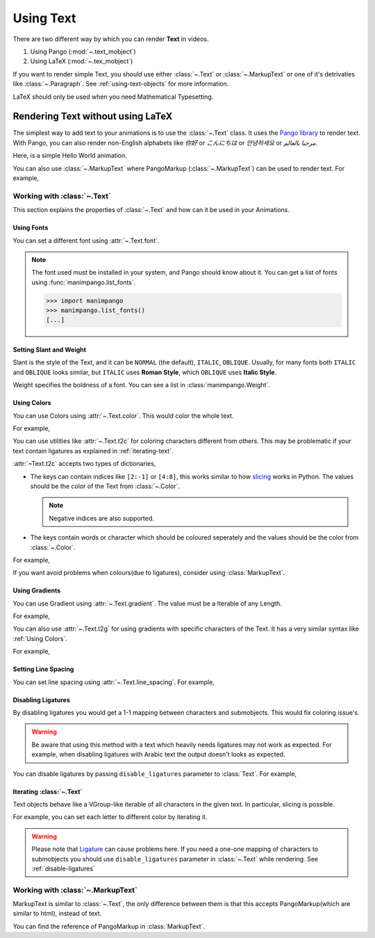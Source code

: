 ##########
Using Text
##########

There are two different way by which you can render **Text** in videos.

1. Using Pango (:mod:`~.text_mobject`)
2. Using LaTeX (:mod:`~.tex_mobject`)

If you want to render simple Text, you should use either :class:`~.Text` or 
:class:`~.MarkupText` or one of it's detrivaties like :class:`~.Paragraph`.
See :ref:`using-text-objects` for more information.

LaTeX should only be used when you need Mathematical Typesetting.


.. _using-text-objects:

Rendering Text without using LaTeX 
**********************************

The simplest way to add text to your animations is to use the :class:`~.Text`
class. It uses the `Pango library`_ to render text. With Pango, you can also
render non-English alphabets like `你好` or  `こんにちは` or `안녕하세요` or
`مرحبا بالعالم`.

Here, is a simple Hello World animation.

.. manim:: HelloWorld 
    :save_last_frame:
    :ref_classes: Text

    class HelloWorld(Scene):
        def construct(self):
            text = Text("Hello world").scale(3)
            self.add(text)

You can also use :class:`~.MarkupText` where PangoMarkup (:class:`~.MarkupText`)
can be used to render text. For example,

.. manim:: SingleLineColor 
    :save_last_frame:
    :ref_classes: MarkupText

    class SingleLineColor(Scene):
        def construct(self):
            text = MarkupText(f'all in red <span fgcolor="{YELLOW}">except this</span>', color=RED)
            self.add(text)

.. _Pango library: https://pango.gnome.org

Working with :class:`~.Text`
============================

This section explains the properties of :class:`~.Text` and how can it be used
in your Animations.

Using Fonts
-----------

You can set a different font using :attr:`~.Text.font`.

.. note:: 

    The font used must be installed in your system, and Pango should know
    about it. You can get a list of fonts using :func:`manimpango.list_fonts`.

    >>> import manimpango
    >>> manimpango.list_fonts()
    [...]


.. manim:: FontsExample 
    :save_last_frame:
    
    class FontsExample(Scene):
        def construct(self):
            ft = Text("Noto Sans", font="Noto Sans")
            self.add(ft)

Setting Slant and Weight
------------------------
Slant is the style of the Text, and it can be ``NORMAL`` (the default), 
``ITALIC``, ``OBLIQUE``. Usually, for many fonts both ``ITALIC`` and
``OBLIQUE`` looks similar, but ``ITALIC`` uses **Roman Style**, which 
``OBLIQUE`` uses **Italic Style**.

Weight specifies the boldness of a font. You can see a list in
:class:`manimpango.Weight`.

.. manim:: SlantsExample
    :save_last_frame:

    class SlantsExample(Scene):
        def construct(self):
            a = Text("Italic", slant=ITALIC)
            self.add(a)

.. manim:: DifferentWeight 
    :save_last_frame:

    class DifferentWeight(Scene):
        def construct(self):
            import manimpango

            g = VGroup()
            weight_list = dict(sorted({weight: manimpango.Weight(weight).value for weight in manimpango.Weight}.items(), key=lambda x: x[1]))
            for weight in weight_list:
                g += Text(weight.name, weight=weight.name, font="Open Sans")
            self.add(g.arrange(DOWN).scale(0.5))

Using Colors
------------

You can use Colors using :attr:`~.Text.color`. This would color the whole text.

For example,

.. manim:: SimpleColor
    :save_last_frame:

    class SimpleColor(Scene):
        def construct(self):
            col = Text("RED COLOR", color=RED)
            self.add(col)

You can use utilities like :attr:`~.Text.t2c` for coloring characters 
different from others. This may be problematic if your text contain ligatures
as explained in :ref:`iterating-text`.

:attr:`~Text.t2c` accepts two types of dictionaries,

* The keys can contain indices like ``[2:-1]`` or ``[4:8]``, 
  this works similar to how `slicing <https://realpython.com/python-strings/#string-slicing>`_
  works in Python. The values should be the color of the Text from :class:`~.Color`.
  
  .. note:: Negative indices are also supported.

* The keys contain words or character which should be coloured seperately
  and the values should be the color from :class:`~.Color`.

For example,

.. manim:: Textt2cExample
    :save_last_frame:

    class Textt2cExample(Scene):
        def construct(self):
            t2cindices = Text('Hello', t2c={'[1:-1]': BLUE}).move_to(LEFT)
            t2cwords = Text('World',t2c={'rl':RED}).next_to(t2cindices, RIGHT)
            self.add(t2cindices, t2cwords)

If you want avoid problems when colours(due to ligatures), consider using
:class:`MarkupText`.


Using Gradients
---------------

You can use Gradient using :attr:`~.Text.gradient`. The value must
be a Iterable of any Length.

For example,

.. manim:: GradientExample
    :save_last_frame:

    class GradientExample(Scene):
        def construct(self):
            t = Text("Hello", gradient=(RED, BLUE, GREEN)).scale(2)
            self.add(t)

You can also use :attr:`~.Text.t2g` for using gradients with specific 
characters of the Text. It has a very similar syntax like 
:ref:`Using Colors`.

For example,

.. manim:: t2gExample
    :save_last_frame:

    class t2gExample(Scene):
        def construct(self):
            t2gindices = Text(
                'Hello',
                t2g={
                    '[1:-1]': (RED,GREEN),
                },
            ).move_to(LEFT)
            t2gwords = Text(
                'World',
                t2g={
                    'World':(RED,BLUE),
                },
            ).next_to(t2gindices, RIGHT)
            self.add(t2gindices, t2gwords)

Setting Line Spacing
--------------------

You can set line spacing using :attr:`~.Text.line_spacing`.
For example,

.. manim:: LineSpacing
    :save_last_frame:

    class LineSpacing(Scene):
        def construct(self):
            a = Text("Hello\nWorld", line_spacing=1)
            b = Text("Hello\nWorld", line_spacing=4)
            self.add(Group(a,b).arrange(LEFT, buff=5))


.. _disable-ligatures:

Disabling Ligatures
-------------------

By disabling ligatures you would get a 1-1 mapping between characters and
submobjects. This would fix coloring issue's. 


.. warning::

    Be aware that using this method with a text which heavily needs
    ligatures may not work as expected. For example, when disabling
    ligatures with Arabic text the output doesn't looks as expected.

You can disable ligatures by passing ``disable_ligatures`` parameter to 
:class:`Text`. For example,

.. manim:: DisableLigature
    :save_last_frame:

    class DisableLigature(Scene):
        def construct(self):
            li = Text("fl ligature").scale(2)
            nli = Text("fl ligature", disable_ligatures=True).scale(2)
            self.add(Group(li, nli).arrange(DOWN, buff=.8))

.. _iterating-text:

Iterating :class:`~.Text`
-------------------------

Text objects behave like a VGroup-like iterable of all characters in the given
text. In particular, slicing is possible.

For example, you can set each letter to different color by iterating it.

.. manim:: IterateColor
    :save_last_frame:

    class IterateColor(Scene):
        def construct(self):
            text = Text("Colors").scale(2)
            for letter in text:
                letter.set_color(random_bright_color())
            self.add(text)

.. warning::

    Please note that `Ligature`_ can cause problems here. If you need a
    one-one mapping of characters to submobjects you should use 
    ``disable_ligatures`` parameter in :class:`~.Text` while rendering.
    See :ref:`disable-ligatures`

.. _Ligature: https://en.wikipedia.org/wiki/Ligature_(writing)

Working with :class:`~.MarkupText`
==================================

MarkupText is similar to :class:`~.Text`, the only difference between them is 
that this accepts PangoMarkup(which are similar to html), instead of text.

You can find the reference of PangoMarkup in :class:`MarkupText`.

.. manim:: MarkupTest 
    :save_last_frame:

    class MarkupTest(Scene):
        def construct(self):
            text = MarkupText(
                f'<span underline="double" underline_color="green">double green underline</span> in red text<span fgcolor="{YELLOW}"> except this</span>',
                color=RED,
            ).scale(0.7)
            self.add(text)

